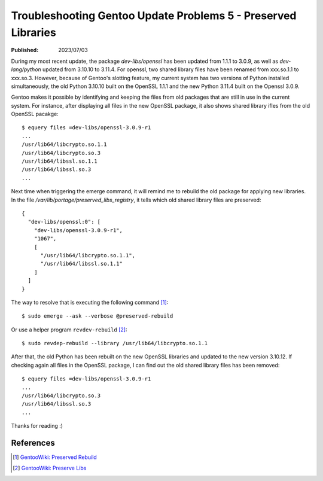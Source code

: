 Troubleshooting Gentoo Update Problems 5 - Preserved Libraries
==============================================================

:Published: 2023/07/03

.. meta::
    :description: After updating Gentoo to the latest version, the system
        itself tells me to resolve the preserved library issue. What was that?

During my most recent update, the package *dev-libs/openssl* has been updated
from 1.1.1 to 3.0.9, as well as *dev-lang/python* updated from 3.10.10 to
3.11.4. For openssl, two shared library files have been renamed from xxx.so.1.1
to xxx.so.3. However, because of Gentoo's slotting feature, my current system
has two versions of Python installed simultaneously, the old Python 3.10.10
built on the OpenSSL 1.1.1 and the new Python 3.11.4 built on the Openssl
3.0.9.

Gentoo makes it possible by identifying and keeping the files from old packages
that are still in use in the current system. For instance, after displaying all
files in the new OpenSSL package, it also shows shared library ifles from the
old OpenSSL pacakge: ::

    $ equery files =dev-libs/openssl-3.0.9-r1
    ...
    /usr/lib64/libcrypto.so.1.1
    /usr/lib64/libcrypto.so.3
    /usr/lib64/libssl.so.1.1
    /usr/lib64/libssl.so.3
    ...

Next time when triggering the emerge command, it will remind me to rebuild the
old package for applying new libraries. In the file
*/var/lib/portage/preserved_libs_registry*, it tells which old shared library
files are preserved: ::

    {
      "dev-libs/openssl:0": [
        "dev-libs/openssl-3.0.9-r1",
        "1067",
        [
          "/usr/lib64/libcrypto.so.1.1",
          "/usr/lib64/libssl.so.1.1"
        ]
      ]
    }

The way to resolve that is executing the following command [#]_: ::

    $ sudo emerge --ask --verbose @preserved-rebuild

Or use a helper program ``revdev-rebuild`` [#]_: ::

    $ sudo revdep-rebuild --library /usr/lib64/libcrypto.so.1.1

After that, the old Python has been rebuilt on the new OpenSSL libraries and
updated to the new version 3.10.12. If checking again all files in the OpenSSL
package, I can find out the old shared library files has been removed: ::

    $ equery files =dev-libs/openssl-3.0.9-r1
    ...
    /usr/lib64/libcrypto.so.3
    /usr/lib64/libssl.so.3
    ...

Thanks for reading :)

References
----------
.. [#] `GentooWiki: Preserved Rebuild <https://wiki.gentoo.org/wiki/Preserved-rebuild>`_
.. [#] `GentooWiki: Preserve Libs <https://wiki.gentoo.org/wiki/Preserve-libs>`_
